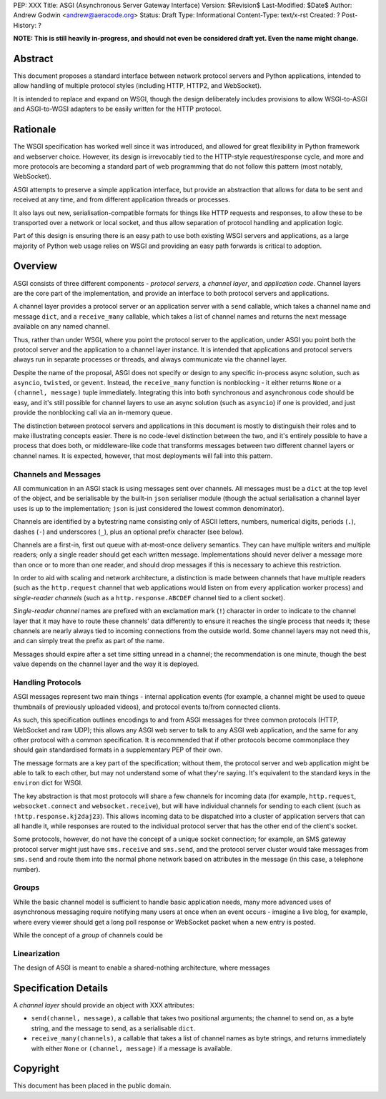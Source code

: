 PEP: XXX
Title: ASGI (Asynchronous Server Gateway Interface)
Version: $Revision$
Last-Modified: $Date$
Author: Andrew Godwin <andrew@aeracode.org>
Status: Draft
Type: Informational
Content-Type: text/x-rst
Created: ?
Post-History: ?

**NOTE: This is still heavily in-progress, and should not even be
considered draft yet. Even the name might change.**

Abstract
========

This document proposes a standard interface between network protocol
servers and Python applications, intended to allow handling of multiple
protocol styles (including HTTP, HTTP2, and WebSocket).

It is intended to replace and expand on WSGI, though the design
deliberately includes provisions to allow WSGI-to-ASGI and ASGI-to-WGSI
adapters to be easily written for the HTTP protocol.


Rationale
=========

The WSGI specification has worked well since it was introduced, and
allowed for great flexibility in Python framework and webserver choice.
However, its design is irrevocably tied to the HTTP-style
request/response cycle, and more and more protocols are becoming a
standard part of web programming that do not follow this pattern
(most notably, WebSocket).

ASGI attempts to preserve a simple application interface, but provide
an abstraction that allows for data to be sent and received at any time,
and from different application threads or processes.

It also lays out new, serialisation-compatible formats for things like
HTTP requests and responses, to allow these to be transported over a
network or local socket, and thus allow separation of protocol handling
and application logic.

Part of this design is ensuring there is an easy path to use both
existing WSGI servers and applications, as a large majority of Python
web usage relies on WSGI and providing an easy path forwards is critical
to adoption.


Overview
========

ASGI consists of three different components - *protocol servers*,
a *channel layer*, and *application code*. Channel layers are the core
part of the implementation, and provide an interface to both protocol
servers and applications.

A channel layer provides a protocol server or an application server
with a ``send`` callable, which takes a channel name and message
``dict``, and a ``receive_many`` callable, which takes a list of
channel names and returns the next message available on any named channel.

Thus, rather than under WSGI, where you point the protocol server to the
application, under ASGI you point both the protocol server and the application
to a channel layer instance. It is intended that applications and protocol
servers always run in separate processes or threads, and always communicate
via the channel layer.

Despite the name of the proposal, ASGI does not specify or design to any
specific in-process async solution, such as ``asyncio``, ``twisted``, or
``gevent``. Instead, the ``receive_many`` function is nonblocking - it either
returns ``None`` or a ``(channel, message)`` tuple immediately. Integrating
this into both synchronous and asynchronous code should be easy, and it's
still possible for channel layers to use an async solution (such as
``asyncio``) if one is provided, and just provide the nonblocking call
via an in-memory queue.

The distinction between protocol servers and applications in this document
is mostly to distinguish their roles and to make illustrating concepts easier.
There is no code-level distinction between the two, and it's entirely possible
to have a process that does both, or middleware-like code that transforms
messages between two different channel layers or channel names. It is
expected, however, that most deployments will fall into this pattern.


Channels and Messages
---------------------

All communication in an ASGI stack is using messages sent over channels.
All messages must be a ``dict`` at the top level of the object, and be
serialisable by the built-in ``json`` serialiser module (though the
actual serialisation a channel layer uses is up to the implementation;
``json`` is just considered the lowest common denominator).

Channels are identified by a bytestring name consisting only of ASCII
letters, numbers, numerical digits, periods (``.``), dashes (``-``)
and underscores (``_``), plus an optional prefix character (see below).

Channels are a first-in, first out queue with at-most-once delivery
semantics. They can have multiple writers and multiple readers; only a single
reader should get each written message. Implementations should never
deliver a message more than once or to more than one reader, and should
drop messages if this is necessary to achieve this restriction.

In order to aid with scaling and network architecture, a distinction
is made between channels that have multiple readers (such as the
``http.request`` channel that web applications would listen on from every
application worker process) and *single-reader channels*
(such as a ``http.response.ABCDEF`` channel tied to a client socket).

*Single-reader channel* names are prefixed with an exclamation mark
(``!``) character in order to indicate to the channel layer that it may
have to route these channels' data differently to ensure it reaches the
single process that needs it; these channels are nearly always tied to
incoming connections from the outside world. Some channel layers may not
need this, and can simply treat the prefix as part of the name.

Messages should expire after a set time sitting unread in a channel;
the recommendation is one minute, though the best value depends on the
channel layer and the way it is deployed.


Handling Protocols
------------------

ASGI messages represent two main things - internal application events
(for example, a channel might be used to queue thumbnails of previously
uploaded videos), and protocol events to/from connected clients.

As such, this specification outlines encodings to and from ASGI messages
for three common protocols (HTTP, WebSocket and raw UDP); this allows any ASGI
web server to talk to any ASGI web application, and the same for any other
protocol with a common specification. It is recommended that if other
protocols become commonplace they should gain standardised formats in a
supplementary PEP of their own.

The message formats are a key part of the specification; without them,
the protocol server and web application might be able to talk to each other,
but may not understand some of what they're saying. It's equivalent to the
standard keys in the ``environ`` dict for WSGI.

The key abstraction is that most protocols will share a few channels for
incoming data (for example, ``http.request``, ``websocket.connect`` and
``websocket.receive``), but will have individual channels for sending to
each client (such as ``!http.response.kj2daj23``). This allows incoming
data to be dispatched into a cluster of application servers that can all
handle it, while responses are routed to the individual protocol server
that has the other end of the client's socket.

Some protocols, however, do not have the concept of a unique socket
connection; for example, an SMS gateway protocol server might just have
``sms.receive`` and ``sms.send``, and the protocol server cluster would
take messages from ``sms.send`` and route them into the normal phone
network based on attributes in the message (in this case, a telephone
number).


Groups
------

While the basic channel model is sufficient to handle basic application
needs, many more advanced uses of asynchronous messaging require
notifying many users at once when an event occurs - imagine a live blog,
for example, where every viewer should get a long poll response or
WebSocket packet when a new entry is posted.

While the concept of a *group* of channels could be 


Linearization
-------------

The design of ASGI is meant to enable a shared-nothing architecture,
where messages 


Specification Details
=====================

A *channel layer* should provide an object with XXX attributes:

* ``send(channel, message)``, a callable that takes two positional
  arguments; the channel to send on, as a byte string, and the message
  to send, as a serialisable ``dict``.

* ``receive_many(channels)``, a callable that takes a list of channel
  names as byte strings, and returns immediately with either ``None``
  or ``(channel, message)`` if a message is available.


Copyright
=========

This document has been placed in the public domain.

